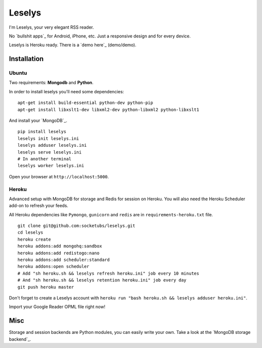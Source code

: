 Leselys
=======

I'm Leselys, your very elegant RSS reader.

No `bullshit apps`_ for Android, iPhone, etc. Just a responsive design and for every device.

Leselys is Heroku ready. There is a `demo here`_ (demo/demo).

Installation
------------

Ubuntu
~~~~~~

Two requirements: **Mongodb** and **Python**.

In order to install leselys you'll need some dependencies: ::

  apt-get install build-essential python-dev python-pip
  apt-get install libxslt1-dev libxml2-dev python-libxml2 python-libxslt1

And install your `MongoDB`_.


::

  pip install leselys
  leselys init leselys.ini
  leselys adduser leselys.ini
  leselys serve leselys.ini
  # In another terminal
  leselys worker leselys.ini

Open your browser at ``http://localhost:5000``.


Heroku
~~~~~~

Advanced setup with MongoDB for storage and Redis for session on Heroku.
You will also need the Heroku Scheduler add-on to refresh your feeds.

All Heroku dependencies like ``Pymongo``, ``gunicorn`` and ``redis`` are in ``requirements-heroku.txt`` file.

::

  git clone git@github.com:socketubs/leselys.git
  cd leselys
  heroku create
  heroku addons:add mongohq:sandbox
  heroku addons:add redistogo:nano
  heroku addons:add scheduler:standard
  heroku addons:open scheduler
  # Add "sh heroku.sh && leselys refresh heroku.ini" job every 10 minutes
  # And "sh heroku.sh && leselys retention heroku.ini" job every day
  git push heroku master

Don't forget to create a Leselys account with ``heroku run "bash heroku.sh && leselys adduser heroku.ini"``.

Import your Google Reader OPML file right now!

Misc
----

Storage and session backends are Python modules, you can easily write your own. Take a look at the `MongoDB storage backend`_.

